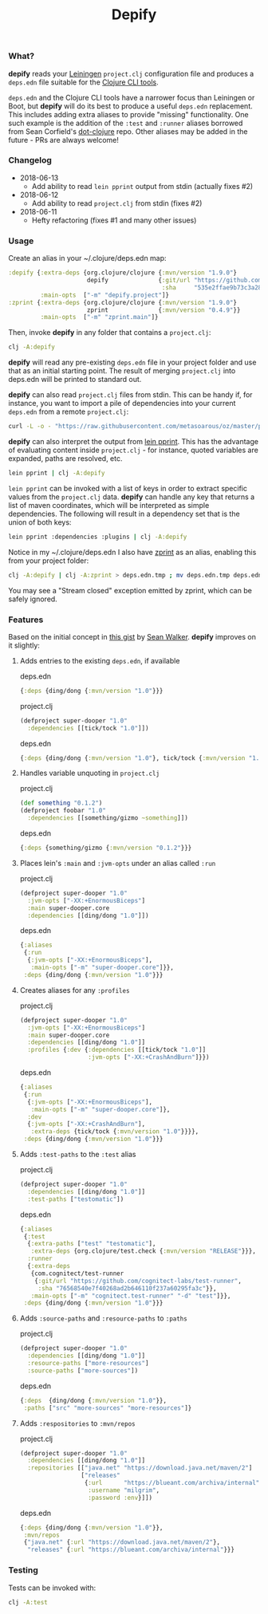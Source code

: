 #+TITLE: Depify

*** What?

*depify* reads your [[https://leiningen.org][Leiningen]] ~project.clj~ configuration file and produces a ~deps.edn~
file suitable for the [[https://clojure.org/guides/deps_and_cli][Clojure CLI tools]].

~deps.edn~ and the Clojure CLI tools have a narrower focus than Leiningen or
Boot, but *depify* will do its best to produce a useful ~deps.edn~ replacement.
This includes adding extra aliases to provide "missing" functionality. One such
example is the addition of the ~:test~ and ~:runner~ aliases borrowed from Sean
Corfield's [[https://github.com/seancorfield/dot-clojure/blob/master/deps.edn#L9-L19][dot-clojure]] repo. Other aliases may be added in the future - PRs are
always welcome!

*** Changelog
- 2018-06-13
  - Add ability to read ~lein pprint~ output from stdin (actually fixes #2)
- 2018-06-12
  - Add ability to read ~project.clj~ from stdin (fixes #2)
- 2018-06-11
  - Hefty refactoring (fixes #1 and many other issues)

*** Usage

Create an alias in your ~/.clojure/deps.edn map:

#+BEGIN_SRC clojure
:depify {:extra-deps {org.clojure/clojure {:mvn/version "1.9.0"}
                      depify              {:git/url "https://github.com/hagmonk/depify"
                                           :sha     "535e2ffae9b73c3a28eb67f126f8cc43a9db12b8"}}
         :main-opts  ["-m" "depify.project"]}
:zprint {:extra-deps {org.clojure/clojure {:mvn/version "1.9.0"}
                      zprint              {:mvn/version "0.4.9"}}
         :main-opts  ["-m" "zprint.main"]}
#+END_SRC

Then, invoke *depify* in any folder that contains a ~project.clj~:

#+BEGIN_SRC sh
clj -A:depify
#+END_SRC

*depify* will read any pre-existing ~deps.edn~ file in your project folder and use
that as an initial starting point. The result of merging ~project.clj~ into
deps.edn will be printed to standard out.

*depify* can also read ~project.clj~ files from stdin. This can be handy if, for
instance, you want to import a pile of dependencies into your current ~deps.edn~
from a remote ~project.clj~:

#+BEGIN_SRC sh
curl -L -o - "https://raw.githubusercontent.com/metasoarous/oz/master/project.clj" | clj -A:depify
#+END_SRC

*depify* can also interpret the output from [[https://github.com/technomancy/leiningen/tree/master/lein-pprint][lein pprint]]. This has the advantage
of evaluating content inside ~project.clj~ - for instance, quoted variables are
expanded, paths are resolved, etc.

#+BEGIN_SRC sh
lein pprint | clj -A:depify
#+END_SRC

~lein pprint~ can be invoked with a list of keys in order to extract specific
values from the ~project.clj~ data. *depify* can handle any key that returns a
list of maven coordinates, which will be interpreted as simple dependencies. The
following will result in a dependency set that is the union of both keys:

#+BEGIN_SRC sh
lein pprint :dependencies :plugins | clj -A:depify
#+END_SRC

Notice in my ~/.clojure/deps.edn I also have [[https://github.com/kkinnear/zprint][zprint]] as an alias, enabling this
from your project folder:

#+BEGIN_SRC sh
clj -A:depify | clj -A:zprint > deps.edn.tmp ; mv deps.edn.tmp deps.edn
#+END_SRC

You may see a "Stream closed" exception emitted by zprint, which can be safely
ignored.

*** Features

Based on the initial concept in [[https://gist.github.com/swlkr/3f346c66410e5c60c59530c4413a248e][this gist]] by [[https://github.com/swlkr][Sean Walker]]. *depify* improves on it slightly:

**** Adds entries to the existing ~deps.edn~, if available

deps.edn

#+BEGIN_SRC clojure
{:deps {ding/dong {:mvn/version "1.0"}}}
#+END_SRC

project.clj

#+BEGIN_SRC clojure
(defproject super-dooper "1.0"
  :dependencies [[tick/tock "1.0"]])
#+END_SRC

deps.edn

#+BEGIN_SRC clojure
{:deps {ding/dong {:mvn/version "1.0"}, tick/tock {:mvn/version "1.0"}}}
#+END_SRC

**** Handles variable unquoting in ~project.clj~

project.clj 

#+BEGIN_SRC clojure
(def something "0.1.2")
(defproject foobar "1.0"
  :dependencies [[something/gizmo ~something]])
#+END_SRC

deps.edn

#+BEGIN_SRC clojure
{:deps {something/gizmo {:mvn/version "0.1.2"}}}
#+END_SRC

**** Places lein's ~:main~ and ~:jvm-opts~ under an alias called ~:run~

project.clj

#+BEGIN_SRC clojure
(defproject super-dooper "1.0"
  :jvm-opts ["-XX:+EnormousBiceps"]
  :main super-dooper.core
  :dependencies [[ding/dong "1.0"]])
#+END_SRC

deps.edn

#+BEGIN_SRC clojure
{:aliases
 {:run
  {:jvm-opts ["-XX:+EnormousBiceps"],
   :main-opts ["-m" "super-dooper.core"]}},
 :deps {ding/dong {:mvn/version "1.0"}}}
#+END_SRC

**** Creates aliases for any ~:profiles~

project.clj

#+BEGIN_SRC clojure
(defproject super-dooper "1.0"
  :jvm-opts ["-XX:+EnormousBiceps"]
  :main super-dooper.core
  :dependencies [[ding/dong "1.0"]]
  :profiles {:dev {:dependencies [[tick/tock "1.0"]]
                   :jvm-opts ["-XX:+CrashAndBurn"]}})
#+END_SRC

deps.edn

#+BEGIN_SRC clojure
{:aliases
 {:run
  {:jvm-opts ["-XX:+EnormousBiceps"],
   :main-opts ["-m" "super-dooper.core"]},
  :dev
  {:jvm-opts ["-XX:+CrashAndBurn"],
   :extra-deps {tick/tock {:mvn/version "1.0"}}}},
 :deps {ding/dong {:mvn/version "1.0"}}}
#+END_SRC
 
**** Adds ~:test-paths~ to the ~:test~ alias

project.clj

#+BEGIN_SRC clojure
(defproject super-dooper "1.0"
  :dependencies [[ding/dong "1.0"]]
  :test-paths ["testomatic"])
#+END_SRC

deps.edn

#+BEGIN_SRC clojure
{:aliases
 {:test
  {:extra-paths ["test" "testomatic"],
   :extra-deps {org.clojure/test.check {:mvn/version "RELEASE"}}},
  :runner
  {:extra-deps
   {com.cognitect/test-runner
    {:git/url "https://github.com/cognitect-labs/test-runner",
     :sha "76568540e7f40268ad2b646110f237a60295fa3c"}},
   :main-opts ["-m" "cognitect.test-runner" "-d" "test"]}},
 :deps {ding/dong {:mvn/version "1.0"}}}
#+END_SRC

**** Adds ~:source-paths~ and ~:resource-paths~ to ~:paths~

project.clj

#+BEGIN_SRC clojure
(defproject super-dooper "1.0"
  :dependencies [[ding/dong "1.0"]]
  :resource-paths ["more-resources"]
  :source-paths ["more-sources"])
#+END_SRC

deps.edn

#+BEGIN_SRC clojure
{:deps  {ding/dong {:mvn/version "1.0"}},
 :paths ["src" "more-sources" "more-resources"]}
#+END_SRC

**** Adds ~:respositories~ to ~:mvn/repos~

project.clj

#+BEGIN_SRC clojure
(defproject super-dooper "1.0"
  :dependencies [[ding/dong "1.0"]]
  :repositories [["java.net" "https://download.java.net/maven/2"]
                 ["releases"
                  {:url      "https://blueant.com/archiva/internal"
                   :username "milgrim",
                   :password :env}]])

#+END_SRC

deps.edn

#+BEGIN_SRC clojure
{:deps {ding/dong {:mvn/version "1.0"}},
 :mvn/repos
 {"java.net" {:url "https://download.java.net/maven/2"},
  "releases" {:url "https://blueant.com/archiva/internal"}}}

#+END_SRC

*** Testing

Tests can be invoked with:

#+BEGIN_SRC sh
clj -A:test
#+END_SRC
